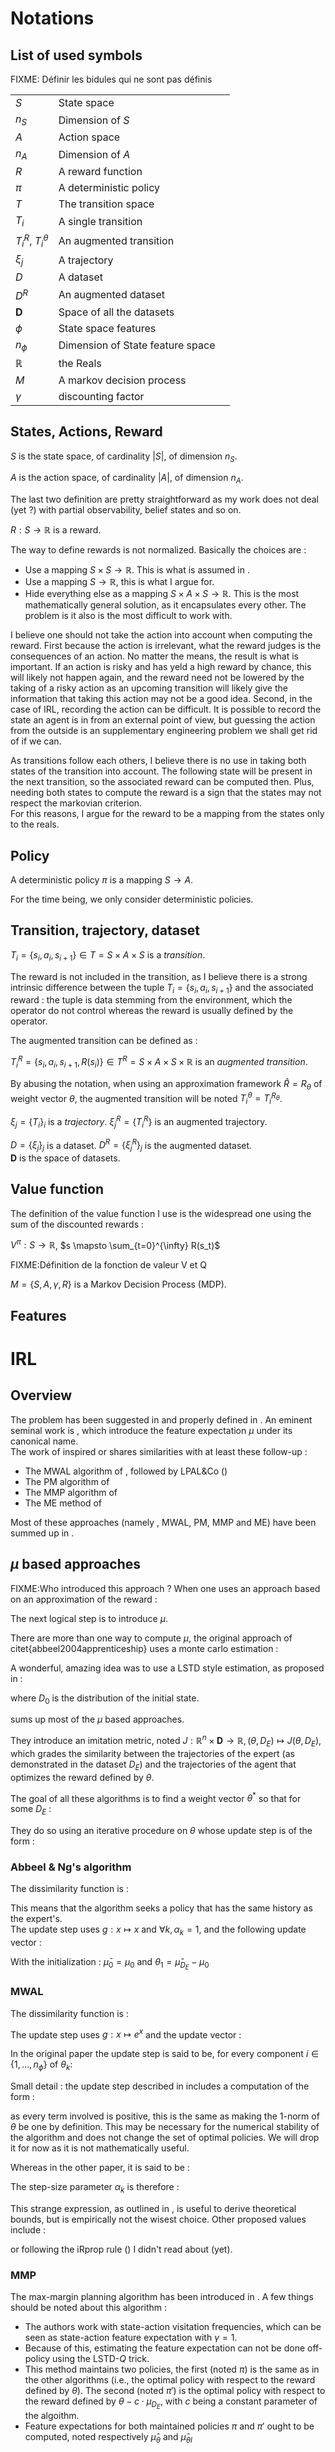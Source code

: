 #+LATEX_HEADER: \usepackage{amsmath}
#+LATEX_HEADER: \usepackage{amsthm}
#+LaTeX_HEADER: \newtheorem{definition}{Definition}
#+LaTeX_HEADER: \usepackage{natbib}

* Notations
** List of used symbols
   FIXME: Définir les bidules qui ne sont pas définis

   | $S$                  | State space                      | \ref{S.def}   |
   | $n_S$                | Dimension of $S$                 | \ref{S.def}   |
   | $A$                  | Action space                     | \ref{A.def}   |
   | $n_A$                | Dimension of $A$                 | \ref{A.def}   |
   | $R$                  | A reward function                | \ref{R.def}   |
   | $\pi$                | A deterministic policy           | \ref{pi.def}  |
   | $T$                  | The transition space             | \ref{Ti.def}  |
   | $T_i$                | A single transition              | \ref{Ti.def}  |
   | $T_i^R$, $T_i^\theta$ | An augmented transition          | \ref{TiR.def} |
   | $\xi_j$              | A trajectory                     | \ref{xi.def}  |
   | $D$                  | A dataset                        | \ref{D.def}   |
   | $D^R$                | An augmented dataset             | \ref{D.def}   |
   | $\mathbf{D}$         | Space of all the datasets        | \ref{D.def}   |
   | $\phi$               | State space features             |               |
   | $n_\phi$             | Dimension of State feature space |               |
   | $\mathbb{R}$         | the Reals                        |               |
   | $M$                  | A markov decision process        |               |
   | $\gamma$             | discounting factor               |               |
** States, Actions, Reward
  #+begin_definition
  \label{S.def}
  $S$ is the state space, of cardinality $|S|$, of dimension $n_S$.
  #+end_definition
  
  #+begin_definition
  \label{A.def}
  $A$ is the action space, of cardinality $|A|$, of dimension $n_A$.
  #+end_definition

  The last two definition are pretty straightforward as my work does not deal (yet ?) with partial observability, belief states and so on.

  #+begin_definition
  \label{R.def}
  $R : S\rightarrow \mathbb{R}$ is a reward.
  #+end_definition

  The way to define rewards is not normalized. Basically the choices are :
  - Use a mapping $S\times S \rightarrow \mathbb{R}$. This is what is assumed in \cite{ng1999policy}.
  - Use a mapping $S \rightarrow \mathbb{R}$, this is what I argue for.
  - Hide everything else as a mapping $S\times A \times S\rightarrow \mathbb{R}$. This is the most mathematically general solution, as it encapsulates every other. The problem is it also is the most difficult to work with.

    
  I believe one should not take the action into account when computing the reward. First because the action is irrelevant, what the reward judges is the consequences of an action. No matter the means, the result is what is important. If an action is risky and has yeld a high reward by chance, this will likely not happen again, and the reward need not be lowered by the taking of a risky action as an upcoming transition will likely give the information that taking this action may not be a good idea. Second, in the case of IRL, recording the action can be difficult. It is possible to record the state an agent is in from an external point of view, but guessing the action from the outside is an supplementary engineering problem we shall get rid of if we can.\\

  
  As transitions follow each others, I believe there is no use in taking both states of the transition into account. The following state will be present in the next transition, so the associated reward can be computed then. Plus, needing both states to compute the reward is a sign that the states may not respect the markovian criterion.\\

  For this reasons, I argue for the reward to be a mapping from the states only to the reals.

** Policy
   #+begin_definition
   \label{pi.def}
   A deterministic policy $\pi$ is a mapping $S\rightarrow A$.
   #+end_definition

   For the time being, we only consider deterministic policies.
** Transition, trajectory, dataset
  #+begin_definition
  \label{Ti.def}
  $T_i = \{s_i,a_i,s_{i+1}\}\in T = S\times A\times S$ is a /transition/.
  #+end_definition

  The reward is not included in the transition, as I believe there is a strong intrinsic difference between the tuple $T_i = \{s_i,a_i,s_{i+1}\}$ and the associated reward : the tuple is data stemming from the environment, which the operator do not control whereas the reward is usually defined by the operator.

   The augmented transition can be defined as :

  #+begin_definition
  \label{TiR.def}
  $T^R_i = \{s_i,a_i,s_{i+1},R(s_i)\}\in T^R = S\times A\times S \times \mathbb{R}$ is an /augmented transition/.
  #+end_definition

  By abusing the notation, when using an approximation framework $\hat R = R_\theta$ of weight vector $\theta$, the augmented transition will be noted $T^\theta_i = T^{R_\theta}_i$.
  
 
  #+begin_definition
  \label{xi.def}
  $\xi_j = \{T_i\}_i$ is a /trajectory/. $\xi_j^R = \{T_i^R\}$ is an augmented trajectory.
  #+end_definition

  #+begin_definition
  \label{D.def}
  $D = \{\xi_j\}_j$ is a dataset. $D^R= \{\xi_j^R\}_j$ is the augmented dataset. \\ 
  $\mathbf{D}$ is the space of datasets.
  #+end_definition
** Value function
   The definition of the value function I use is the widespread one using the sum of the discounted rewards :
   
   #+begin_definition
   $V^{\pi} : S\rightarrow \mathbb{R}$, $s \mapsto \sum_{t=0}^{\infty} R(s_t)$
   #+end_definition
  FIXME:Définition de la fonction de valeur V et Q
  

  #+begin_definition
  $M = \{S,A,\gamma,R\}$ is a Markov Decision Process (MDP).
  #+end_definition

** Features   
* IRL
** Overview
  The problem has been suggested in \cite{russell1998learning} and properly defined in \cite{ng2000algorithms}. An eminent seminal work is \cite{abbeel2004apprenticeship}, which introduce the feature expectation $\mu$ under its canonical name.\\

  The work of \cite{abbeel2004apprenticeship} inspired or shares similarities with at least these follow-up :
  - The MWAL algorithm of \cite{syed2008game}, followed by LPAL&Co (\cite{syed2008game})
  - The PM algorithm of \cite{neu2007apprenticeship}
  - The MMP algorithm of \cite{ratliff2006maximum}
  - The ME method of \cite{ziebart2008maximum}
        
  Most of these approaches (namely \citep{abbeel2004apprenticeship}, MWAL, PM, MMP and ME) have been summed up in \citep{neu2009training}.

** $\mu$ based approaches
   

   FIXME:Who introduced this approach ?
   When one uses an approach based on an approximation of the reward :
   \begin{equation}
   \hat R(s) = \theta^T \psi(s)
   \end{equation}
   The next logical step is to introduce $\mu$.
   \begin{equation}
   \mu(s) = FIXME:Copier la def depuis mes slides
   \end{equation}
   
   There are more than one way to compute $\mu$, the original approach of citet{abbeel2004apprenticeship} uses a monte carlo estimation :
   \begin{equation}
   \hat \mu_\pi = \sum_{\xi_j\in D_\pi} \sum_{s_i\in T_i\in \xi_j} \gamma^i\phi(s_i)
   \end{equation}
   
   A wonderful, amazing idea was to use a LSTD style estimation, as proposed in \citep{klein2011batch} :
   \begin{eqnarray}
   \hat \mu_\pi(s) = E\left[\left.\omega^T \psi(s_0)\right|s_0 \in D_0\right]\\
   \omega = LSTD_\psi( D^\phi_\pi )
   \end{eqnarray}
   where $D_0$ is the distribution of the initial state.

   \cite{neu2009training} sums up most of the $\mu$ based approaches.
   
   They introduce an imitation metric, noted $J : \mathbb{R}^n\times \mathbf{D} \rightarrow \mathbb{R}, (\theta, D_E) \mapsto J(\theta, D_E)$, which grades the similarity between the trajectories of the expert (as demonstrated in the dataset $D_E$) and the trajectories of the agent that optimizes the reward defined by $\theta$.

   The goal of all these algorithms is to find a weight vector $\theta^*$ so that for some $D_E$ :
   \begin{equation}
   \theta^* = \arg\min_\theta J(\theta,D_E)
   \end{equation}

   They do so using an iterative procedure on $\theta$ whose update step is of the form :
   \begin{equation}
   \theta_{k+1} = g(g^{-1}(\theta_k) + \alpha_k\Delta_k)
   \end{equation}

*** Abbeel & Ng's algorithm
    
    The dissimilarity function is :
    \begin{equation}
    J(\theta, D_E) = ||\hat \mu_{D_E} - \hat \mu_\theta||_2
    \end{equation}

    This means that the algorithm seeks a policy that has the same history as the expert's.\\

    The update step uses $g : x\mapsto x$ and $\forall k, \alpha_k=1$, and the following update vector : 
    \begin{eqnarray}
    \Delta_k = \beta_k(\hat\mu_E(s_0) - \hat\mu_{\theta_k}) - \beta_k\theta_k\\
    \textrm{with: } \beta_k = {(\hat\mu_{\theta_k}-\bar\mu_{k-1})^T(\hat\mu_E-\bar\mu_{k-1})\over(\hat\mu_{\theta_k}-\bar\mu_{k-1})^T(\hat\mu_{\theta_k}-\bar\mu_{k-1})}\\
    \textrm{and: } \bar\mu_k = \bar\mu_{k-1} + \beta_k(\hat\mu_{\theta_k}-\bar\mu_{k-1})
    \end{eqnarray}

    With the initialization : $\bar\mu_0 = \mu_0$ and $\theta_1 = \hat\mu_{D_E} - \mu_0$

*** MWAL
    
    The dissimilarity function is : 
    \begin{equation}
    J(\theta, D_E ) = \theta^T(\hat \mu_\theta - \hat \mu_{D_E})
    \end{equation}

    The update step uses $g : x\mapsto e^x$ and the update vector :
    \begin{equation}
    \Delta_k = \hat \mu_{D_E} - \hat \mu_\theta
    \end{equation}

    In the original paper the update step is said to be, for every component $i \in \{1,\dots,n_\phi\}$ of $\theta_k$: 
    \begin{eqnarray}
    \theta_{k+1}^i &=&  \theta_k^i exp\left(ln\left(\left(1+\sqrt{2ln(n_\phi)\over k}\right)^{-1}\right){((1-\gamma)(\hat \mu_\theta -  \hat \mu_{D_E})+2)\over 4}\right)\\
    \theta_{k+1}^i &=&  \theta_k^i exp\left(-ln\left(1+\sqrt{2ln(n_\phi)\over k}\right){((1-\gamma)(\hat \mu_\theta -  \hat \mu_{D_E})+2)\over 4}\right)\\
    \theta_{k+1}^i &=&  \theta_k^i exp\left(ln\left(1+\sqrt{2ln(n_\phi)\over k}\right){((1-\gamma)(\hat \mu_{D_E} - \hat \mu_\theta)+2)\over 4}\right)\\
    \theta_{k+1}^i &=&  \theta_k^i exp\left(ln\left(1+\sqrt{2ln(n_\phi)\over k}\right){1-\gamma\over 4}(\hat \mu_{D_E} - \hat \mu_\theta)+{2\over 4}\right)\\
    \end{eqnarray}
   
    Small detail : the update step described in \cite{syed2008game} includes a computation  of the form :
    \begin{equation}
    \theta_k^i = {W^i\over \sum\limits_i^{n_\phi}W^i}
    \end{equation}
    as every term involved is positive, this is the same as making the $1$-norm of $\theta$ be one by definition. This may be necessary for the numerical stability of the algorithm and does not change the set of optimal policies. We will drop it for now as it is not mathematically useful.
  
    Whereas in the other paper, it is said to be :
    \begin{eqnarray}
    \theta_{k+1} &=& g(g^{-1}(\theta_k) + \alpha_k\Delta_k)\\
    \theta_{k+1} &=& exp(ln(\theta_k) + \alpha_k(\hat \mu_{D_E} - \hat \mu_\theta))
    \end{eqnarray}

    The step-size parameter $\alpha_k$ is therefore : 
    \begin{equation}
    \alpha_k = ln\left(1+\sqrt{2ln(n_\phi)\over k}\right){1-\gamma\over 4} + {1\over 2(\hat \mu_{D_E} - \hat \mu_\theta)}
    \end{equation}
    
    This strange expression, as outlined in \cite{neu2009training}, is useful to derive theoretical bounds, but is empirically not the wisest choice. Other proposed values include :
    \begin{eqnarray}
    \alpha_k &=& {1\over k}\\
    \alpha_k &=& \alpha \in \mathbb{R}\\
    \alpha_k &=& {1\over \sqrt{k}}\\
    \end{eqnarray}
    or following the iRprop rule (\cite{igel2000improving}) I didn't read about (yet).

*** MMP
    The max-margin planning algorithm has been introduced in \cite{ratliff2006maximum}. A few things should be noted about this algorithm : 
    - The authors work with state-action visitation frequencies, which can be seen as state-action feature expectation with $\gamma = 1$.
    - Because of this, estimating the feature expectation can not be done off-policy using the LSTD-$Q$ trick.
    - This method maintains two policies, the first (noted $\pi$) is the same as in the other algorithms (i.e., the optimal policy with respect to the reward defined by $\theta$). The second (noted $\pi'$) is the optimal policy with respect to the reward defined by $\theta - c\cdot \mu_{D_E}$, with $c$ being a constant parameter of the algoithm.
    - Feature expectations for both maintained policies $\pi$ and $\pi'$ ought to be computed, noted respectively $\hat\mu_\theta$ and $\hat\mu_{\theta l}$

     
    The dissimilarity function is : 
    \begin{equation}
    J(\theta, D_E) = (\theta - c\mu_{D_E})^T \mu_{\theta l} - \theta^T\mu_{D_E} + {\lambda \over 2} ||\theta||_2^2
    \end{equation}

    
    The update step uses $g : x\mapsto x$ and the update vector :
    \begin{equation}
    \Delta_k = \hat \mu_{D_E} - \hat \mu_{\theta l } - \lambda \theta_k
    \end{equation}


    I did not cross check this with the original paper as I did with the previous algorithms because the authors' writing is somewhat confusing.
*** PM
    The Policy Matching algorithm was described by the same authors as the survey. Therefore I assumed there were faithful and I did not cross check their work either.

    This work deals with stochastic policies. I modified it for the deterministic case because I don't (yet) see the point of stochastic policies in my framework. This has some implications : in the original work $\pi(.|s)$ can be defined arbitrarily when unknown ; the dissimilarity function no longer contains a squared term that was probably useful for the proof.


    The dissimilarity function (abusing the $D$ notation) is : 
    \begin{equation}
    J(\theta, D_E) = {1\over 2}\sum_{s \in D} \hat\mu_{D_E}(s) \mathbb{I}( \pi(s), \pi_E(s) )
    \end{equation}
    
    
    The update needs an agent that accept stochastic policies to be implemented.
*** Maximum Entropy IRL
    I did not fully understood the math behind this method, so I just transcript the useful information here.

    
    The $J$ function is : 
    \begin{equation}
    J(\theta, D_E) = - \theta^T\hat\mu_{D_E} + log(\sum_{\xi\in\Xi} e^{(\theta^T \hat\mu_\xi)})
    \end{equation}
    with $\Xi$ being the set of all possible trajectories. Computation involving this set may be tricky, so the survey discusses some tricks about doing this in real life. $\hat\mu_\xi$ is defined as $\sum\limits_{s\in \xi} \phi(s)$
    
    The update is presumably additive ($g : x\mapsto x$) and use the following step :
    \begin{equation}
    \Delta_k = \hat\mu_E - \sum_{\xi \in \Xi}\left(e^{(\theta^T \hat\mu_\xi)} \over\sum\limits_{\xi'\in\Xi} e^{(\theta^T \hat\mu_{\xi'})}\right)\hat\mu_\xi
    \end{equation}
    
** Other approaches

   \cite{ramachandran2007bayesian} is a bayesian approach. Although I didn't chek it exactly, it seems to share a lot with \cite{chajewska2001learning}. 
* Non IRL approaches to Task Transfer, Apprenticeship Learning and Learning from Demonstration

* Things to do :
** TODO Reread ng2000algorithms and russel1998learning to know when the idea of $\mu$ was first introduced
** TODO Make a dependency graph on the notions and explain them in the right order
* Open questions
  - Can the LPAL, MWAL-PI, MWAL-VI and MWAL-Dual algorithms of \cite{syed2008apprenticeship} be expressed in the framework of \cite{neu2009training} ?
  - How does \cite{ratliff2007boosting} relates to \cite{neu2009training} ?
  - Is it possibl to plug Thm1 (lambda alpha) in \cite{ramachandran2007bayesian}
  - Can \cite{ramachandran2007bayesian} be expressend in the framework of \cite{syed2008apprenticeship} ?
  - What is the exact relationship between \cite{chajewska2001learning} and \cite{ramachandran2007bayesian} ?
   \bibliographystyle{plainnat}
   \bibliography{../Biblio/Biblio.bib}
